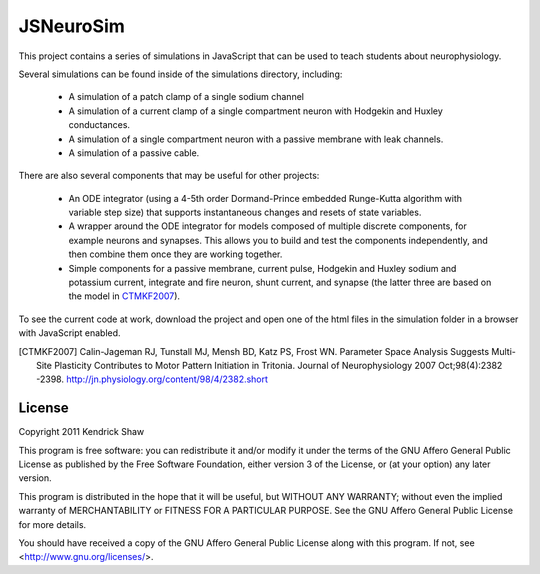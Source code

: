 ==========
JSNeuroSim
==========

This project contains a series of simulations in JavaScript
that can be used to teach students about neurophysiology.  

Several simulations can be found inside of the simulations directory, including:

 * A simulation of a patch clamp of a single sodium channel

 * A simulation of a current clamp of a single compartment neuron with
   Hodgekin and Huxley conductances.

 * A simulation of a single compartment neuron with a passive membrane with 
   leak channels.  

 * A simulation of a passive cable.  

There are also several components that may be useful for other projects:

 * An ODE integrator (using a 4-5th order Dormand-Prince embedded Runge-Kutta
   algorithm with variable step size) that supports instantaneous changes and 
   resets of state variables.  

 * A wrapper around the ODE integrator for models composed of multiple 
   discrete components, for example neurons and synapses.  This allows you
   to build and test the components independently, and then combine them
   once they are working together.  

 * Simple components for a passive membrane, current pulse, Hodgekin and Huxley
   sodium and potassium current, integrate and fire neuron, shunt current, and
   synapse (the latter three are based on the model in CTMKF2007_).

To see the current code at work, download the project and open 
one of the html files in the simulation folder in a browser with JavaScript 
enabled.  

.. [CTMKF2007] Calin-Jageman RJ, Tunstall MJ, Mensh BD, Katz PS, Frost WN.
   Parameter Space Analysis Suggests Multi-Site Plasticity Contributes to Motor
   Pattern Initiation in Tritonia. Journal of Neurophysiology 2007
   Oct;98(4):2382 -2398. http://jn.physiology.org/content/98/4/2382.short

License
=======

Copyright 2011 Kendrick Shaw

This program is free software: you can redistribute it and/or modify
it under the terms of the GNU Affero General Public License as published by
the Free Software Foundation, either version 3 of the License, or
(at your option) any later version.

This program is distributed in the hope that it will be useful,
but WITHOUT ANY WARRANTY; without even the implied warranty of
MERCHANTABILITY or FITNESS FOR A PARTICULAR PURPOSE.  See the
GNU Affero General Public License for more details.

You should have received a copy of the GNU Affero General Public License
along with this program.  If not, see <http://www.gnu.org/licenses/>.
